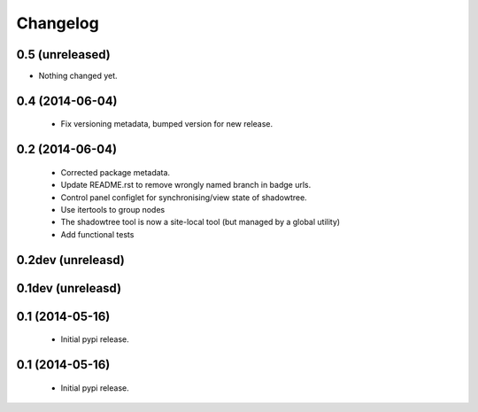 =========
Changelog
=========

0.5 (unreleased)
================

- Nothing changed yet.


0.4 (2014-06-04)
================
 - Fix versioning metadata, bumped version for new release.

0.2 (2014-06-04)
================
 - Corrected package metadata.
 - Update README.rst to remove wrongly named branch in badge urls.
 - Control panel configlet for synchronising/view state of shadowtree.
 - Use itertools to group nodes
 - The shadowtree tool is now a site-local tool (but managed by a global utility)
 - Add functional tests

0.2dev (unreleasd)
==================

0.1dev (unreleasd)
==================

0.1 (2014-05-16)
================
 - Initial pypi release.

0.1 (2014-05-16)
================
 - Initial pypi release.
